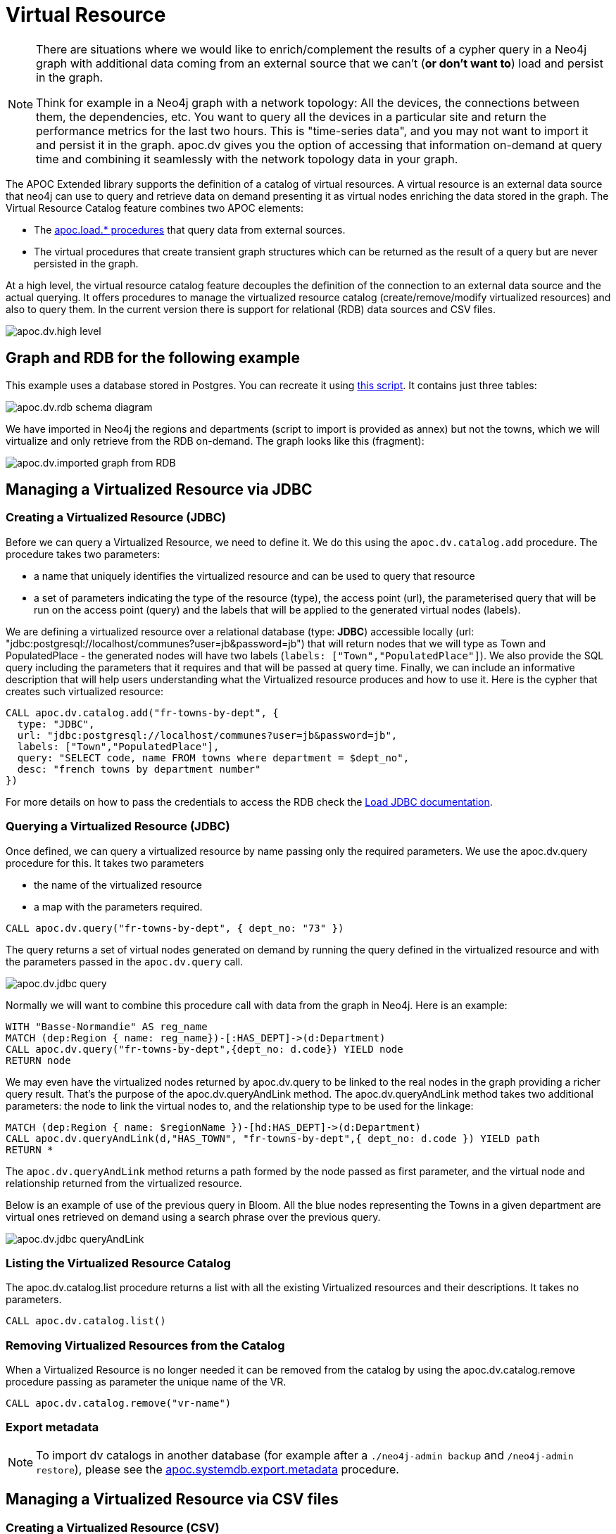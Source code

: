 [[virtual-resource]]
= Virtual Resource
:description: This chapter describes how to handle external data sources as virtual resource without persisting them in the database

[NOTE]
====
There are situations where we would like to enrich/complement the results of a cypher query in a Neo4j graph with additional
data coming from an external source that we can’t (*or don’t want to*) load and persist in the graph.

Think for example in a Neo4j graph with a network topology: All the devices, the connections between them,
the dependencies, etc. You want to query all the devices in a particular site and return the performance metrics for the last two hours.
This is "time-series data", and you may not want to import it and persist it in the graph. apoc.dv gives you the option of
accessing that information on-demand at query time and combining it seamlessly with the network topology data in your graph.
====

The APOC Extended library supports the definition of a catalog of virtual resources. A virtual resource is an external data source that neo4j can use to query and retrieve data on demand presenting it as virtual nodes enriching the data stored in the graph.
The Virtual Resource Catalog feature combines two APOC elements:

* The xref::import/index.adoc[apoc.load.* procedures] that query data from external sources.
* The virtual procedures that create transient graph structures which can be returned as the result of a query but are never persisted in the graph.

At a high level, the virtual resource catalog feature decouples the definition of the connection to an external data source and the actual querying. It offers procedures to manage the virtualized resource catalog (create/remove/modify virtualized resources) and also to query them.
In the current version there is support for relational (RDB) data sources and CSV files.

image::apoc.dv.high-level.png[scaledwidth="100%"]

== Graph and RDB for the following example

This example uses a database stored in Postgres. You can recreate it using https://github.com/morenoh149/postgresDBSamples/blob/master/french-towns-communes-francaises/french-towns-communes-francaises.sql[this script].
It contains just three tables:

image::apoc.dv.rdb-schema-diagram.png[scaledwidth="100%"]

We have imported in Neo4j the regions and departments (script to import is provided as annex) but not the towns,
which we will virtualize and only retrieve from the RDB on-demand.
The graph looks like this (fragment):

image::apoc.dv.imported-graph-from-RDB.png[scaledwidth="100%"]

== Managing a Virtualized Resource via JDBC

=== Creating a Virtualized Resource (JDBC)
Before we can query a Virtualized Resource, we need to define it. We do this using the `apoc.dv.catalog.add` procedure.
The procedure takes two parameters:

* a name that uniquely identifies the virtualized resource and can be used to query that resource
* a set of parameters indicating the type of the resource (type), the access point (url), the parameterised query
that will be run on the access point (query) and the labels that will be applied to the generated virtual nodes (labels).

We are defining a virtualized resource over a relational database (type: *JDBC*) accessible locally (url: "jdbc:postgresql://localhost/communes?user=jb&password=jb")
that will return nodes that we will type as Town and PopulatedPlace - the generated nodes will have two
labels (`labels: ["Town","PopulatedPlace"]`). We also provide the SQL query including the parameters that it requires
and that will be passed at query time.
Finally, we can include an informative description that will help users understanding what the Virtualized resource produces and how to use it.
Here is the cypher that creates such virtualized resource:

[source,cypher]
----
CALL apoc.dv.catalog.add("fr-towns-by-dept", {
  type: "JDBC",
  url: "jdbc:postgresql://localhost/communes?user=jb&password=jb",
  labels: ["Town","PopulatedPlace"],
  query: "SELECT code, name FROM towns where department = $dept_no",
  desc: "french towns by department number"
})
----

For more details on how to pass the credentials to access the RDB check
the https://neo4j.com/labs/apoc/4.1/database-integration/load-jdbc/[Load JDBC documentation].

=== Querying a Virtualized Resource (JDBC)
Once defined, we can query a virtualized resource by name passing only the required parameters.
We use the apoc.dv.query procedure for this. It takes two parameters

* the name of the virtualized resource
* a map with the parameters required.

[source,cypher]
----
CALL apoc.dv.query("fr-towns-by-dept", { dept_no: "73" })
----

The query returns a set of virtual nodes generated on demand by running the query defined in the virtualized resource
and with the parameters passed in the `apoc.dv.query` call.

image::apoc.dv.jdbc-query.png[scaledwidth="100%"]

Normally we will want to combine this procedure call with data from the graph in Neo4j. Here is an example:

[source,cypher]
----
WITH "Basse-Normandie" AS reg_name
MATCH (dep:Region { name: reg_name})-[:HAS_DEPT]->(d:Department)
CALL apoc.dv.query("fr-towns-by-dept",{dept_no: d.code}) YIELD node
RETURN node
----

We may even have the virtualized nodes returned by apoc.dv.query to be linked to the real nodes in the graph providing a richer query result. That’s the purpose of the apoc.dv.queryAndLink method.
The apoc.dv.queryAndLink method takes two additional parameters: the node to link the virtual nodes to, and the relationship type to be used for the linkage:

[source,cypher]
----
MATCH (dep:Region { name: $regionName })-[hd:HAS_DEPT]->(d:Department)
CALL apoc.dv.queryAndLink(d,"HAS_TOWN", "fr-towns-by-dept",{ dept_no: d.code }) YIELD path
RETURN *
----

The `apoc.dv.queryAndLink` method returns a path formed by the node passed as first parameter, and the virtual node and relationship returned from the virtualized resource.

Below is an example of use of the previous query in Bloom.
All the blue nodes representing the Towns in a given department are virtual ones retrieved on demand using a search
phrase over the previous query.

image::apoc.dv.jdbc-queryAndLink.png[scaledwidth="100%"]

=== Listing the Virtualized Resource Catalog
The apoc.dv.catalog.list procedure returns a list with all the existing Virtualized resources and their descriptions. It takes no parameters.

[source,cypher]
----
CALL apoc.dv.catalog.list()
----

=== Removing Virtualized Resources from the Catalog
When a Virtualized Resource is no longer needed it can be removed from the catalog by using the apoc.dv.catalog.remove procedure passing as parameter the unique name of the VR.

[source,cypher]
----
CALL apoc.dv.catalog.remove("vr-name")
----

=== Export metadata

[NOTE]
====
To import dv catalogs in another database (for example after a `./neo4j-admin backup` and `/neo4j-admin restore`),
please see the xref::overview/apoc.systemdb/apoc.systemdb.export.metadata.adoc[apoc.systemdb.export.metadata] procedure.
====

== Managing a Virtualized Resource via CSV files

=== Creating a Virtualized Resource (CSV)

The process to define a Virtualized Resource over a CSV file is identical to the one described for relational ones, with the exception of the query parameter.

Let’s think of an example where we have a product catalog in the graph but there is some additional information about the products like the current stock, the unit price, the reorder level that is for some reason maintained in a separate store outside the graph (a file in this case). We’ll show how to seamlessly combine the two bits of information using apoc.dv.

Let’s look at another example where we define a virtualized resource over a CSV file (type: *CSV*) accessible via HTTP
(*url: "http://data.neo4j.com/northwind/products.csv"*) that will return nodes that we will type as ProductDetails (*labels: ["ProductDetails"]*).
When it comes to the query, there is not a standard query language like in the case of Relational DBs so we use a
cypher-like notation using the `map` prefix to refer to the records returned by parsing the CSV file (*query: "map.productID = $prod_id"*).
Note that the file could be also accessed locally using the `file://` protocol instead of `http://`.

Here is the cypher that creates such virtualized resource:

[source,cypher]
----
CALL apoc.dv.catalog.add("prod-details-by-id", {
  type: "CSV",
  url: "http://data.neo4j.com/northwind/products.csv",
  labels: ["ProductDetails"],
  query: "map.productID = $prod_id",
  desc: "Product Details By ID"
})
----

=== Querying a Virtualized Resource (CSV)

Identical to the JDBC case, we can query a virtualized CSV resource by name passing only the required parameters:

[source,cypher]
----
CALL apoc.dv.query("prod-details-by-id", { prod_id: "3" })
----

The query returns one virtual nodes in this case generated on demand by parsing the CSV file defined as a virtualized resource and filtering the records by applying the expression in the query parameter with the parameters passed in the apoc.dv.query call (showing the table view of the virtual node returned).

image::apoc.dv.csv-query.png[scaledwidth="100%"]

An example of combining this procedure call with data from the graph in Neo4j:

[source,cypher]
----
MATCH (p:Product { productName: "Northwoods Cranberry Sauce"})
CALL apoc.dv.query("prod-details-by-id",{ prod_id: p.productId }) YIELD node as details
RETURN p.productName as prodName,
  apoc.any.property(details, "unitsInStock") as unitsInStock,
  apoc.any.property(details, "reorderLevel") as reorderLevel,
  apoc.any.property(details, "quantityPerUnit") as quantityPerUnit,
  apoc.any.property(details, "unitPrice") as unitPrice
----

Producing the following output:

image::apoc.dv.csv-query-integrated.png[scaledwidth="100%"]

In this case we are producing a tabular result combining data from the graph with data retrieved on demand from the virtualized CSV resource.
Notice that in order to access the values of properties in virtual  nodes we need to use the https://neo4j.com/labs/apoc/4.2/overview/apoc.any/apoc.any.property/[apoc.any.property] function.

If we wanted to have the virtualized nodes returned by the query linked to the real nodes in the graph, we would use the apoc.dv.queryAndLink method as follows:

[source,cypher]
----
MATCH (p:Product { productName: "Northwoods Cranberry Sauce" })
CALL apoc.dv.queryAndLink(p, "HAS_DETAILS", "prod-details-by-id", { prod_id: p.productId }) YIELD path
RETURN *
----

Producing this output in the Neo4j browser:

image::apoc.dv.csv-queryAndLink.png[scaledwidth="100%"]